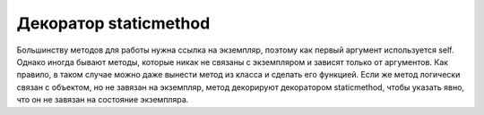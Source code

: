 Декоратор staticmethod
----------------------

Большинству методов для работы нужна ссылка на экземпляр,
поэтому как первый аргумент используется self.
Однако иногда бывают методы, которые никак не связаны с
экземпляром и зависят только от аргументов.
Как правило, в таком случае можно даже вынести метод из класса
и сделать его функцией.
Если же метод логически связан с объектом, но не завязан на 
экземпляр, метод декорируют декоратором staticmethod,
чтобы указать явно, что он не завязан на состояние экземпляра.

